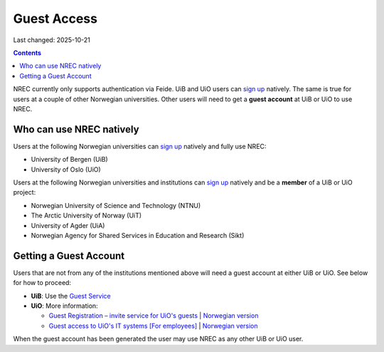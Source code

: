 Guest Access
============

Last changed: 2025-10-21

.. contents::

.. _Gjestetjenesten – registreringsløsning for gjester: https://www.uio.no/tjenester/it/brukernavn-passord/gjestetjenesten/
.. _Guest Registration – invite service for UiO's guests: https://www.uio.no/english/services/it/username-password/guest-registration/
.. _Gjestetilgang til UiOs IT-systemer [For ansatte]: https://www.uio.no/for-ansatte/arbeidsstotte/lonnsadministrasjon/gjest.html
.. _Guest access to UiO's IT systems [For employees]: https://www.uio.no/english/for-employees/support/payroll/guest.html

.. _Guest Service: https://gjest.uib.no/

.. _sign up: login.html#sign-up

NREC currently only supports authentication via Feide. UiB and UiO
users can `sign up`_ natively. The same is true for users at a couple
of other Norwegian universities. Other users will need to get
a **guest account** at UiB or UiO to use NREC.


Who can use NREC natively
-------------------------

Users at the following Norwegian universities can `sign up`_ natively
and fully use NREC:

* University of Bergen (UiB)
* University of Oslo (UiO)

Users at the following Norwegian universities and institutions can
`sign up`_ natively and be a **member** of a UiB or UiO project:

* Norwegian University of Science and Technology (NTNU)
* The Arctic University of Norway (UiT)
* University of Agder (UiA)
* Norwegian Agency for Shared Services in Education and Research (Sikt)


Getting a Guest Account
-----------------------

Users that are not from any of the institutions mentioned above will
need a guest account at either UiB or UiO. See below for how to
proceed:

* **UiB**: Use the `Guest Service`_

* **UiO**: More information:
  
  - `Guest Registration – invite service for UiO's guests`_ | `Norwegian version <https://www.uio.no/tjenester/it/brukernavn-passord/gjestetjenesten/>`_
  - `Guest access to UiO's IT systems [For employees]`_ | `Norwegian version <https://www.uio.no/for-ansatte/arbeidsstotte/lonnsadministrasjon/gjest.html>`_

When the guest account has been generated the user may use NREC as any
other UiB or UiO user.
